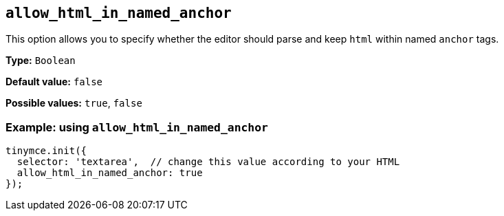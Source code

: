 [[allow_html_in_named_anchor]]
== `+allow_html_in_named_anchor+`

This option allows you to specify whether the editor should parse and keep `+html+` within named `+anchor+` tags.

*Type:* `+Boolean+`

*Default value:* `+false+`

*Possible values:* `+true+`, `+false+`

=== Example: using `+allow_html_in_named_anchor+`

[source,js]
----
tinymce.init({
  selector: 'textarea',  // change this value according to your HTML
  allow_html_in_named_anchor: true
});
----
